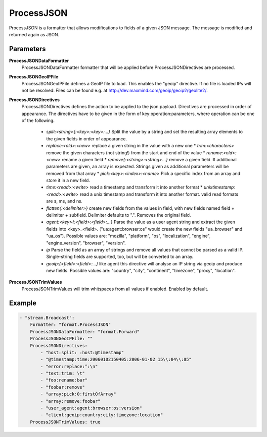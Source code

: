 .. Autogenerated by Gollum RST generator (docs/generator/*.go)

ProcessJSON
===========================================================================

ProcessJSON is a formatter that allows modifications to fields of a given JSON message.
The message is modified and returned again as JSON.


Parameters
----------

**ProcessJSONDataFormatter**
  ProcessJSONDataFormatter formatter that will be applied before ProcessJSONDirectives are processed.

**ProcessJSONGeoIPFile**
  ProcessJSONGeoIPFile defines a GeoIP file to load.
  This enables the "geoip" directive.
  If no file is loaded IPs will not be resolved.
  Files can be found e.g. at http://dev.maxmind.com/geoip/geoip2/geolite2/.

**ProcessJSONDirectives**
  ProcessJSONDirectives defines the action to be applied to the json payload.
  Directives are processed in order of appearance.
  The directives have to be given in the form of key:operation:parameters, where operation can be one of the following.
   * `split:<string>{:<key>:<key>:...}` Split the value by a string and set the    resulting array elements to the given fields in order of appearance. 
   * `replace:<old>:<new>` replace a given string in the value with a new one  * `trim:<characters>` remove the given characters (not string!) from the start    and end of the value  * `rename:<old>:<new>` rename a given field  * `remove{:<string>:<string>...}` remove a given field. If additional parameters are    given, an array is expected. Strings given as additional parameters will be removed    from that array  * `pick:<key>:<index>:<name>` Pick a specific index from an array and store it    in a new field. 
   * `time:<read>:<write>` read a timestamp and transform it into another    format  * `unixtimestamp:<read>:<write>` read a unix timestamp and transform it into another    format. valid read formats are s, ms, and ns. 
   * `flatten{:<delimiter>}` create new fields from the values in field, with new    fields named field + delimiter + subfield. Delimiter defaults to ".". Removes the original field. 
   * `agent:<key>{:<field>:<field>:...}` Parse the value as a user agent string and    extract the given fields into <key>_<field>. ("ua:agent:browser:os" would create the new fields "ua_browser" and "ua_os"). Possible values are: "mozilla", "platform", "os", "localization", "engine",    "engine_version", "browser", "version". 
   * `ip` Parse the field as an array of strings and remove all values that cannot    be parsed as a valid IP. Single-string fields are supported, too, but will be    converted to an array. 
   * `geoip:{<field>:<field>:...}` like agent this directive will analyse an IP string    via geoip and produce new fields. Possible values are: "country", "city", "continent", "timezone", "proxy", "location". 

**ProcessJSONTrimValues**
  ProcessJSONTrimValues will trim whitspaces from all values if enabled.
  Enabled by default.

Example
-------

.. code-block:: yaml

	- "stream.Broadcast":
	    Formatter: "format.ProcessJSON"
	    ProcessJSONDataFormatter: "format.Forward"
	    ProcessJSONGeoIPFile: ""
	    ProcessJSONDirectives:
	        - "host:split: :host:@timestamp"
	        - "@timestamp:time:20060102150405:2006-01-02 15\\:04\\:05"
	        - "error:replace:°:\n"
	        - "text:trim: \t"
	        - "foo:rename:bar"
	        - "foobar:remove"
	        - "array:pick:0:firstOfArray"
	        - "array:remove:foobar"
	        - "user_agent:agent:browser:os:version"
	        - "client:geoip:country:city:timezone:location"
	    ProcessJSONTrimValues: true


